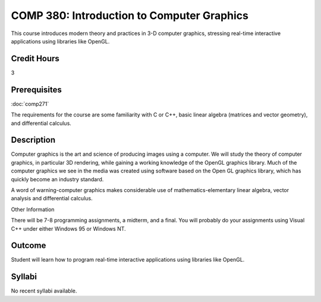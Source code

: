 COMP 380: Introduction to Computer Graphics
===========================================

This course introduces modern theory and practices in 3-D computer graphics, stressing real-time interactive applications using libraries like OpenGL. 

Credit Hours
-----------------------

3

Prerequisites
------------------------------

:doc:`comp271`

The requirements for the course are some familiarity with C or C++,
basic linear algebra (matrices and vector geometry), and differential
calculus.

Description
--------------------

Computer graphics is the art and science of producing images using a
computer. We will study the theory of computer graphics, in particular
3D rendering, while gaining a working knowledge of the OpenGL graphics
library. Much of the computer graphics we see in the media was created
using software based on the Open GL graphics library, which has quickly
become an industry standard.

A word of warning-computer graphics makes considerable use of
mathematics-elementary linear algebra, vector analysis and differential
calculus.

Other Information

There will be 7-8 programming assignments, a midterm, and a final. You
will probably do your assignments using Visual C++ under either Windows
95 or Windows NT.

Outcome
----------------

Student will learn how to program real-time interactive applications using libraries like OpenGL.

Syllabi
----------------------

No recent syllabi available.
